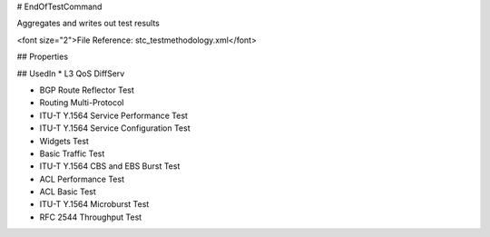 # EndOfTestCommand

Aggregates and writes out test results

<font size="2">File Reference: stc_testmethodology.xml</font>

## Properties

## UsedIn
* L3 QoS DiffServ

* BGP Route Reflector Test

* Routing Multi-Protocol

* ITU-T Y.1564 Service Performance Test

* ITU-T Y.1564 Service Configuration Test

* Widgets Test

* Basic Traffic Test

* ITU-T Y.1564 CBS and EBS Burst Test

* ACL Performance Test

* ACL Basic Test

* ITU-T Y.1564 Microburst Test

* RFC 2544 Throughput Test

